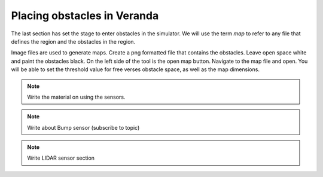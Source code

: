 Placing obstacles in Veranda
----------------------------

The last section has set the stage to enter obstacles in the simulator.
We will use the term *map* to refer to any file that defines the region and
the obstacles in the region.

Image files are used to generate maps.  Create a png formatted file that
contains the obstacles.   Leave open space white and paint the obstacles
black.  On the left side of the tool is the open map button.  Navigate to
the map file and open.  You will be able to set the threshold value for
free verses obstacle space, as well as the map dimensions.

.. note:: Write the material on using the sensors.

.. note:: Write about Bump sensor (subscribe to topic)

.. note::  Write LIDAR sensor section
